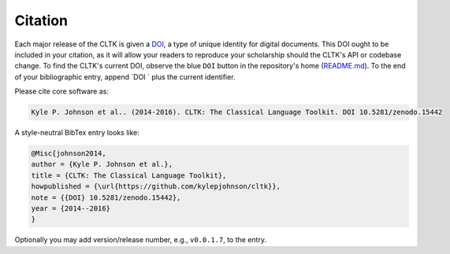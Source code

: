 Citation
********

Each major release of the CLTK is given a `DOI <http://en.wikipedia.org/wiki/Digital_object_identifier>`_, a type of unique identity for digital documents. This DOI ought to be included in your citation, as it will allow your readers to reproduce your scholarship should the CLTK's API or codebase change. To find the CLTK's current DOI, observe the blue ``DOI`` button in the repository's home (`README.md <https://github.com/kylepjohnson/cltk>`_). To the end of your bibliographic entry, append `DOI ` plus the current identifier.

Please cite core software as:

.. code-block:: none

   Kyle P. Johnson et al.. (2014-2016). CLTK: The Classical Language Toolkit. DOI 10.5281/zenodo.15442


A style-neutral BibTex entry looks like:

.. code-block:: none

   @Misc{johnson2014,
   author = {Kyle P. Johnson et al.},
   title = {CLTK: The Classical Language Toolkit},
   howpublished = {\url{https://github.com/kylepjohnson/cltk}},
   note = {{DOI} 10.5281/zenodo.15442},
   year = {2014--2016}
   }

Optionally you may add version/release number, e.g., ``v0.0.1.7``, to the entry.
